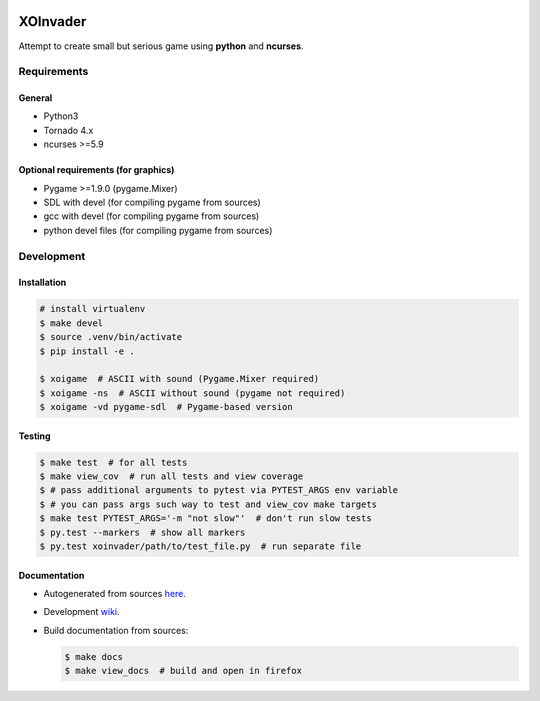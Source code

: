 |Build Status| |codecov.io|

=========
XOInvader
=========

Attempt to create small but serious game using **python** and
**ncurses**.

Requirements
============

General
-------

* Python3
* Tornado 4.x
* ncurses >=5.9

Optional requirements (for graphics)
------------------------------------

* Pygame >=1.9.0 (pygame.Mixer)
* SDL with devel (for compiling pygame from sources)
* gcc with devel (for compiling pygame from sources)
* python devel files (for compiling pygame from sources)


Development
===========

Installation
------------

.. code-block:: console

   # install virtualenv
   $ make devel
   $ source .venv/bin/activate
   $ pip install -e .

   $ xoigame  # ASCII with sound (Pygame.Mixer required)
   $ xoigame -ns  # ASCII without sound (pygame not required)
   $ xoigame -vd pygame-sdl  # Pygame-based version

Testing
-------

.. code-block:: console

   $ make test  # for all tests
   $ make view_cov  # run all tests and view coverage
   $ # pass additional arguments to pytest via PYTEST_ARGS env variable
   $ # you can pass args such way to test and view_cov make targets
   $ make test PYTEST_ARGS='-m "not slow"'  # don't run slow tests
   $ py.test --markers  # show all markers
   $ py.test xoinvader/path/to/test_file.py  # run separate file


Documentation
-------------

* Autogenerated from sources `here <http://www.g-v.im/>`__.
* Development `wiki <https://github.com/pkulev/xoinvader/wiki/>`_.
* Build documentation from sources:

  .. code-block:: console

     $ make docs
     $ make view_docs  # build and open in firefox


.. |Build Status| image:: https://travis-ci.org/pkulev/xoinvader.svg?branch=master
   :target: https://travis-ci.org/pkulev/xoinvader
.. |codecov.io| image:: http://codecov.io/github/pkulev/xoinvader/coverage.svg?branch=master
   :target: http://codecov.io/github/pkulev/xoinvader?branch=master
